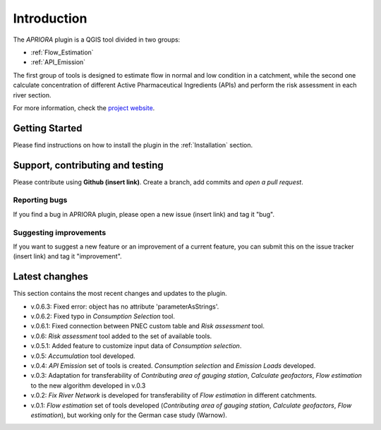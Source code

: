 .. _Introduction:

Introduction
============
The *APRIORA* plugin is a QGIS tool divided in two groups:

* :ref:`Flow_Estimation`
* :ref:`API_Emission`

The first group of tools is designed to estimate flow in normal and low condition in a catchment, while the
second one calculate concentration of different Active Pharmaceutical Ingredients (APIs) and perform the 
risk assessment in each river section.


.. image:: images/poster_scheme_big.svg


For more information, check the `project website <https://interreg-baltic.eu/project/apriora/>`_.


Getting Started
---------------
Please find instructions on how to install the plugin in the :ref:`Installation` section.

Support, contributing and testing
---------------------------------
Please contribute using **Github (insert link)**. Create a branch, add commits and *open a pull request*.

Reporting bugs
^^^^^^^^^^^^^^
If you find a bug in APRIORA plugin, please open a new issue (insert link) and tag it "bug".

Suggesting improvements
^^^^^^^^^^^^^^^^^^^^^^^
If you want to suggest a new feature or an improvement of a current feature, you can submit this on the issue tracker (insert link) and tag it "improvement".

Latest changhes
---------------
This section contains the most recent changes and updates to the plugin.

* v.0.6.3: Fixed error: object has no attribute 'parameterAsStrings'.
* v.0.6.2: Fixed typo in *Consumption Selection* tool.
* v.0.6.1: Fixed connection between PNEC custom table and *Risk assessment* tool.
* v.0.6: *Risk assessment* tool added to the set of available tools.
* v.0.5.1: Added feature to customize input data of *Consumption selection*.
* v.0.5: *Accumulation* tool developed.
* v.0.4: *API Emission* set of tools is created. *Consumption selection* and *Emission Loads* developed.
* v.0.3: Adaptation for transferability of *Contributing area of gauging station*, *Calculate geofactors*, *Flow estimation* to the new algorithm developed in v.0.3
* v.0.2: *Fix River Network* is developed for transferability of *Flow estimation* in different catchments.
* v.0.1: *Flow estimation* set of tools developed (*Contributing area of gauging station*, *Calculate geofactors*, *Flow estimation*), but working only for the German case study (Warnow).